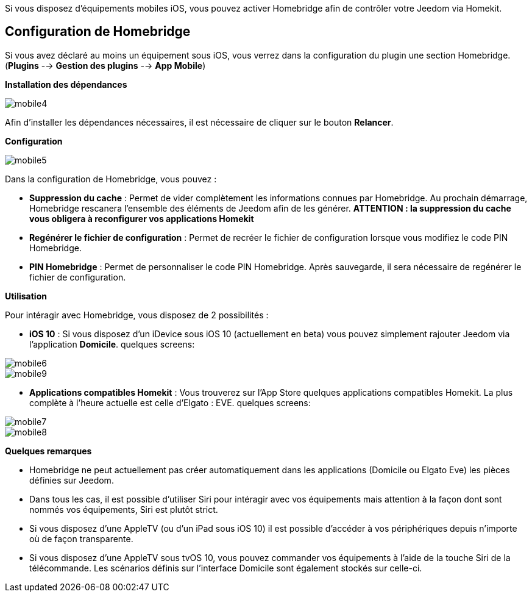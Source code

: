 Si vous disposez d'équipements mobiles iOS, vous pouvez activer Homebridge afin de contrôler votre Jeedom via Homekit.

== Configuration de Homebridge

Si vous avez déclaré au moins un équipement sous iOS, vous verrez dans la configuration du plugin une section Homebridge.(*Plugins* --> *Gestion des plugins* --> *App Mobile*)

*Installation des dépendances*

image::../images/mobile4.png[]

Afin d'installer les dépendances nécessaires, il est nécessaire de cliquer sur le bouton *Relancer*.

*Configuration* 

image::../images/mobile5.png[]

Dans la configuration de Homebridge, vous pouvez :

* *Suppression du cache* : Permet de vider complètement les informations connues par Homebridge. Au prochain démarrage, Homebridge rescanera l'ensemble des éléments de Jeedom afin de les générer. *ATTENTION : la suppression du cache vous obligera à reconfigurer vos applications Homekit*
* *Regénérer le fichier de configuration* : Permet de recréer le fichier de configuration lorsque vous modifiez le code PIN Homebridge.
* *PIN Homebridge* : Permet de personnaliser le code PIN Homebridge. Après sauvegarde, il sera nécessaire de regénérer le fichier de configuration. 

*Utilisation*

Pour intéragir avec Homebridge, vous disposez de 2 possibilités :

* *iOS 10* : Si vous disposez d'un iDevice sous iOS 10 (actuellement en beta) vous pouvez simplement rajouter Jeedom via l'application *Domicile*.
quelques screens:

image::../images/mobile6.jpg[] 

image::../images/mobile9.jpg[]
	
* *Applications compatibles Homekit* : Vous trouverez sur l'App Store quelques applications compatibles Homekit. La plus complète à l'heure actuelle est celle d'Elgato : EVE.
quelques screens:

image::../images/mobile7.jpg[]

image::../images/mobile8.jpg[]

*Quelques remarques*

* Homebridge ne peut actuellement pas créer automatiquement dans les applications (Domicile ou Elgato Eve) les pièces définies sur Jeedom. 
* Dans tous les cas, il est possible d'utiliser Siri pour intéragir avec vos équipements mais attention à la façon dont sont nommés vos équipements, Siri est plutôt strict.
* Si vous disposez d'une AppleTV (ou d'un iPad sous iOS 10) il est possible d'accéder à vos périphériques depuis n'importe où de façon transparente.
* Si vous disposez d'une AppleTV sous tvOS 10, vous pouvez commander vos équipements à l'aide de la touche Siri de la télécommande. Les scénarios définis sur l'interface Domicile sont également stockés sur celle-ci. 
